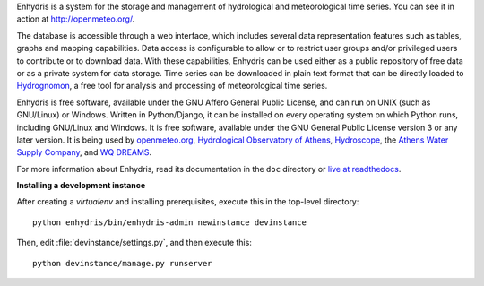 Enhydris is a system for the storage and management of hydrological
and meteorological time series. You can see it in action at
http://openmeteo.org/.

The database is accessible through a web interface, which includes
several data representation features such as tables, graphs and
mapping capabilities. Data access is configurable to allow or to
restrict user groups and/or privileged users to contribute or to
download data. With these capabilities, Enhydris can be used either as
a public repository of free data or as a private
system for data storage. Time series can be downloaded in plain text
format that can be directly loaded to Hydrognomon_, a free
tool for analysis and processing of meteorological time series.

.. _hydrognomon: http://hydrognomon.org/

Enhydris is free software, available under the GNU Affero General
Public License, and can run on UNIX (such as GNU/Linux) or Windows.
Written in Python/Django, it can be installed on every operating
system on which Python runs, including GNU/Linux and Windows. It is
free software, available under the GNU General Public License version
3 or any later version.  It is being used by openmeteo.org_,
`Hydrological Observatory of Athens`_, Hydroscope_, the `Athens Water
Supply Company`_, and `WQ DREAMS`_.

.. _openmeteo.org: http://openmeteo.org/
.. _hydrological observatory of athens: http://hoa.ntua.gr/
.. _hydroscope: http://main.hydroscope.gr/
.. _athens water Supply Company: http://itia.ntua.gr/eydap/db/
.. _wq dreams: http://wq-dreams.eu/

For more information about Enhydris, read its documentation in the
``doc`` directory or `live at readthedocs`_.

.. _live at readthedocs: http://enhydris.readthedocs.org/

**Installing a development instance**

After creating a `virtualenv` and installing prerequisites, execute
this in the top-level directory::

    python enhydris/bin/enhydris-admin newinstance devinstance

Then, edit :file:`devinstance/settings.py`, and then execute this::

    python devinstance/manage.py runserver

